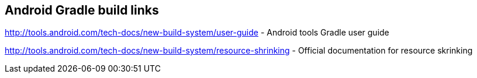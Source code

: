 [[resources_gradlebuild]]
== Android Gradle build links
	
http://tools.android.com/tech-docs/new-build-system/user-guide  - Android tools Gradle user guide

http://tools.android.com/tech-docs/new-build-system/resource-shrinking - Official documentation for resource skrinking
			


